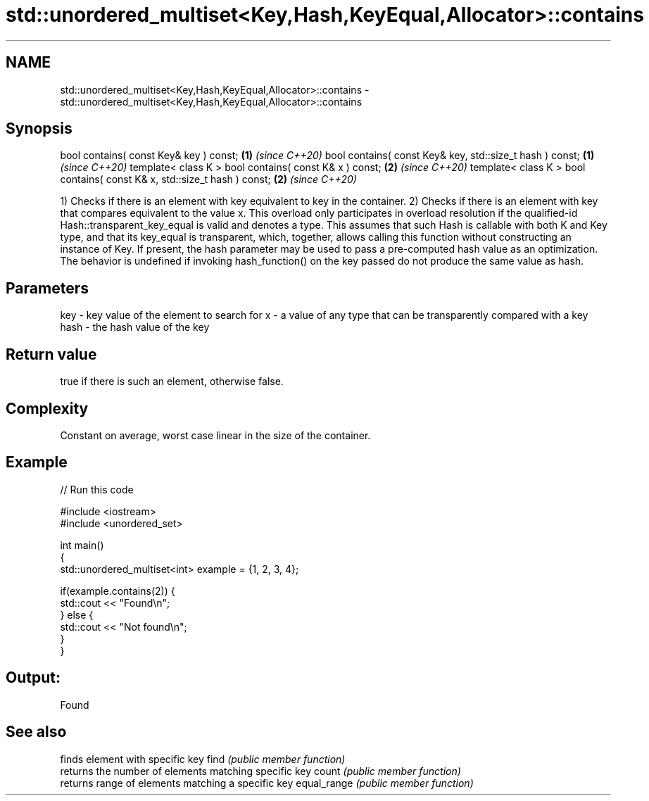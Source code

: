 .TH std::unordered_multiset<Key,Hash,KeyEqual,Allocator>::contains 3 "2020.03.24" "http://cppreference.com" "C++ Standard Libary"
.SH NAME
std::unordered_multiset<Key,Hash,KeyEqual,Allocator>::contains \- std::unordered_multiset<Key,Hash,KeyEqual,Allocator>::contains

.SH Synopsis

bool contains( const Key& key ) const;                                   \fB(1)\fP \fI(since C++20)\fP
bool contains( const Key& key, std::size_t hash ) const;                 \fB(1)\fP \fI(since C++20)\fP
template< class K > bool contains( const K& x ) const;                   \fB(2)\fP \fI(since C++20)\fP
template< class K > bool contains( const K& x, std::size_t hash ) const; \fB(2)\fP \fI(since C++20)\fP

1) Checks if there is an element with key equivalent to key in the container.
2) Checks if there is an element with key that compares equivalent to the value x. This overload only participates in overload resolution if the qualified-id Hash::transparent_key_equal is valid and denotes a type. This assumes that such Hash is callable with both K and Key type, and that its key_equal is transparent, which, together, allows calling this function without constructing an instance of Key.
If present, the hash parameter may be used to pass a pre-computed hash value as an optimization. The behavior is undefined if invoking hash_function() on the key passed do not produce the same value as hash.

.SH Parameters


key  - key value of the element to search for
x    - a value of any type that can be transparently compared with a key
hash - the hash value of the key


.SH Return value

true if there is such an element, otherwise false.

.SH Complexity

Constant on average, worst case linear in the size of the container.

.SH Example


// Run this code

  #include <iostream>
  #include <unordered_set>

  int main()
  {
      std::unordered_multiset<int> example = {1, 2, 3, 4};

      if(example.contains(2)) {
          std::cout << "Found\\n";
      } else {
          std::cout << "Not found\\n";
      }
  }

.SH Output:

  Found


.SH See also


            finds element with specific key
find        \fI(public member function)\fP
            returns the number of elements matching specific key
count       \fI(public member function)\fP
            returns range of elements matching a specific key
equal_range \fI(public member function)\fP




